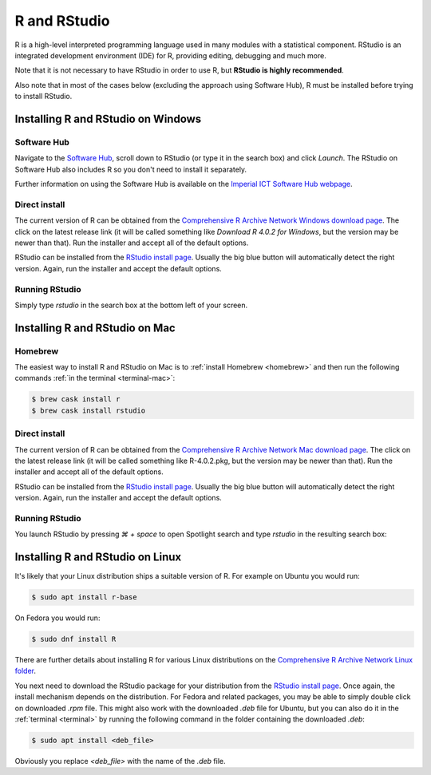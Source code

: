 R and RStudio
=============

R is a high-level interpreted programming language used in many modules with a
statistical component. RStudio is an integrated development environment (IDE)
for R, providing editing, debugging and much more.

Note that it is not necessary to have RStudio in order to use R, 
but **RStudio is highly recommended**.

Also note that in most of the cases below (excluding the approach using 
Software Hub), R must be installed before trying to install RStudio.

Installing R and RStudio on Windows
-----------------------------------

Software Hub
~~~~~~~~~~~~

Navigate to the `Software Hub <https://softwarehub.imperial.ac.uk/>`__, scroll
down to RStudio (or type it in the search box) and click `Launch`. The RStudio
on Software Hub also includes R so you don't need to install it separately.

Further information on using the Software Hub is available on the `Imperial ICT
Software Hub webpage <https://www.imperial.ac.uk/admin-services/ict/self-service/computers-printing/devices-and-software/get-software/software-hub/>`__.

Direct install
~~~~~~~~~~~~~~

The current version of R can be obtained from the `Comprehensive R Archive
Network Windows download page <https://cran.rstudio.com/bin/windows/base/>`__. The click
on the latest release link (it will be called something like `Download R 4.0.2 for Windows`, but
the version may be newer than that). Run the installer and accept all of the
default options.

RStudio can be installed from the `RStudio install page
<https://rstudio.com/products/rstudio/download/#download>`__. Usually the big
blue button will automatically detect the right version. Again, run the
installer and accept the default options.

Running RStudio
~~~~~~~~~~~~~~~

Simply type `rstudio` in the search box at the bottom left of your screen.

.. image:: _static/rstudio.png

Installing R and RStudio on Mac
-------------------------------

Homebrew
~~~~~~~~

The easiest way to install R and RStudio on Mac is to :ref:`install Homebrew
<homebrew>` and then run the following commands :ref:`in the terminal
<terminal-mac>`:

.. code-block:: console

    $ brew cask install r
    $ brew cask install rstudio

Direct install
~~~~~~~~~~~~~~

The current version of R can be obtained from the `Comprehensive R Archive
Network Mac download page <https://cran.r-project.org/bin/macosx/>`__. The click
on the latest release link (it will be called something like R-4.0.2.pkg, but
the version may be newer than that). Run the installer and accept all of the
default options.

RStudio can be installed from the `RStudio install page
<https://rstudio.com/products/rstudio/download/#download>`__. Usually the big
blue button will automatically detect the right version. Again, run the
installer and accept the default options.

Running RStudio
~~~~~~~~~~~~~~~

You launch RStudio by pressing `⌘ + space` to open Spotlight search and
type `rstudio` in the resulting search box:

.. image:: _static/spotlight-rstudio.png

Installing R and RStudio on Linux
---------------------------------

It's likely that your Linux distribution ships a suitable version of R. For
example on Ubuntu you would run:

.. code-block:: console

    $ sudo apt install r-base

On Fedora you would run:

.. code-block:: console

    $ sudo dnf install R

There are further details about installing R for various Linux distributions on
the `Comprehensive R Archive Network Linux folder
<https://cran.r-project.org/bin/linux/>`__. 

You next need to download the RStudio package for your distribution from the `RStudio install page
<https://rstudio.com/products/rstudio/download/#download>`__. Once again, the
install mechanism depends on the distribution. For Fedora and related packages,
you may be able to simply double click on downloaded `.rpm` file. This might
also work with the downloaded `.deb` file for Ubuntu, but you can also do it in
the :ref:`terminal <terminal>` by running the following command in the folder
containing the downloaded `.deb`:

.. code-block:: console

    $ sudo apt install <deb_file>

Obviously you replace `<deb_file>` with the name of the `.deb` file.

